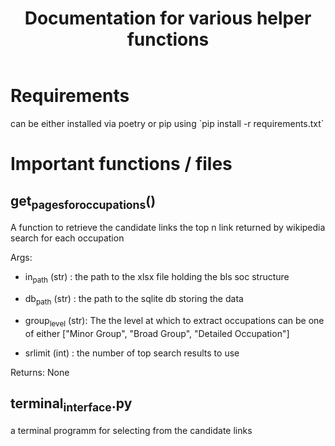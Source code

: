#+Title: Documentation for various helper functions
* Requirements
can be either installed via poetry or pip using `pip install -r requirements.txt`

* Important functions / files

** get_pages_for_occupations()
A function to retrieve the candidate links the top n link returned by wikipedia search for each occupation


Args:
 - in_path (str) : the path to the xlsx file holding the bls soc structure

 - db_path (str) : the path to the sqlite db storing the data

 - group_level (str): The the level at which to extract occupations can be one of either ["Minor  Group", "Broad Group", "Detailed Occupation"]

 - srlimit (int) : the number of top search results to use


Returns:
  None

 
** terminal_interface.py

a terminal programm for selecting from the candidate links

